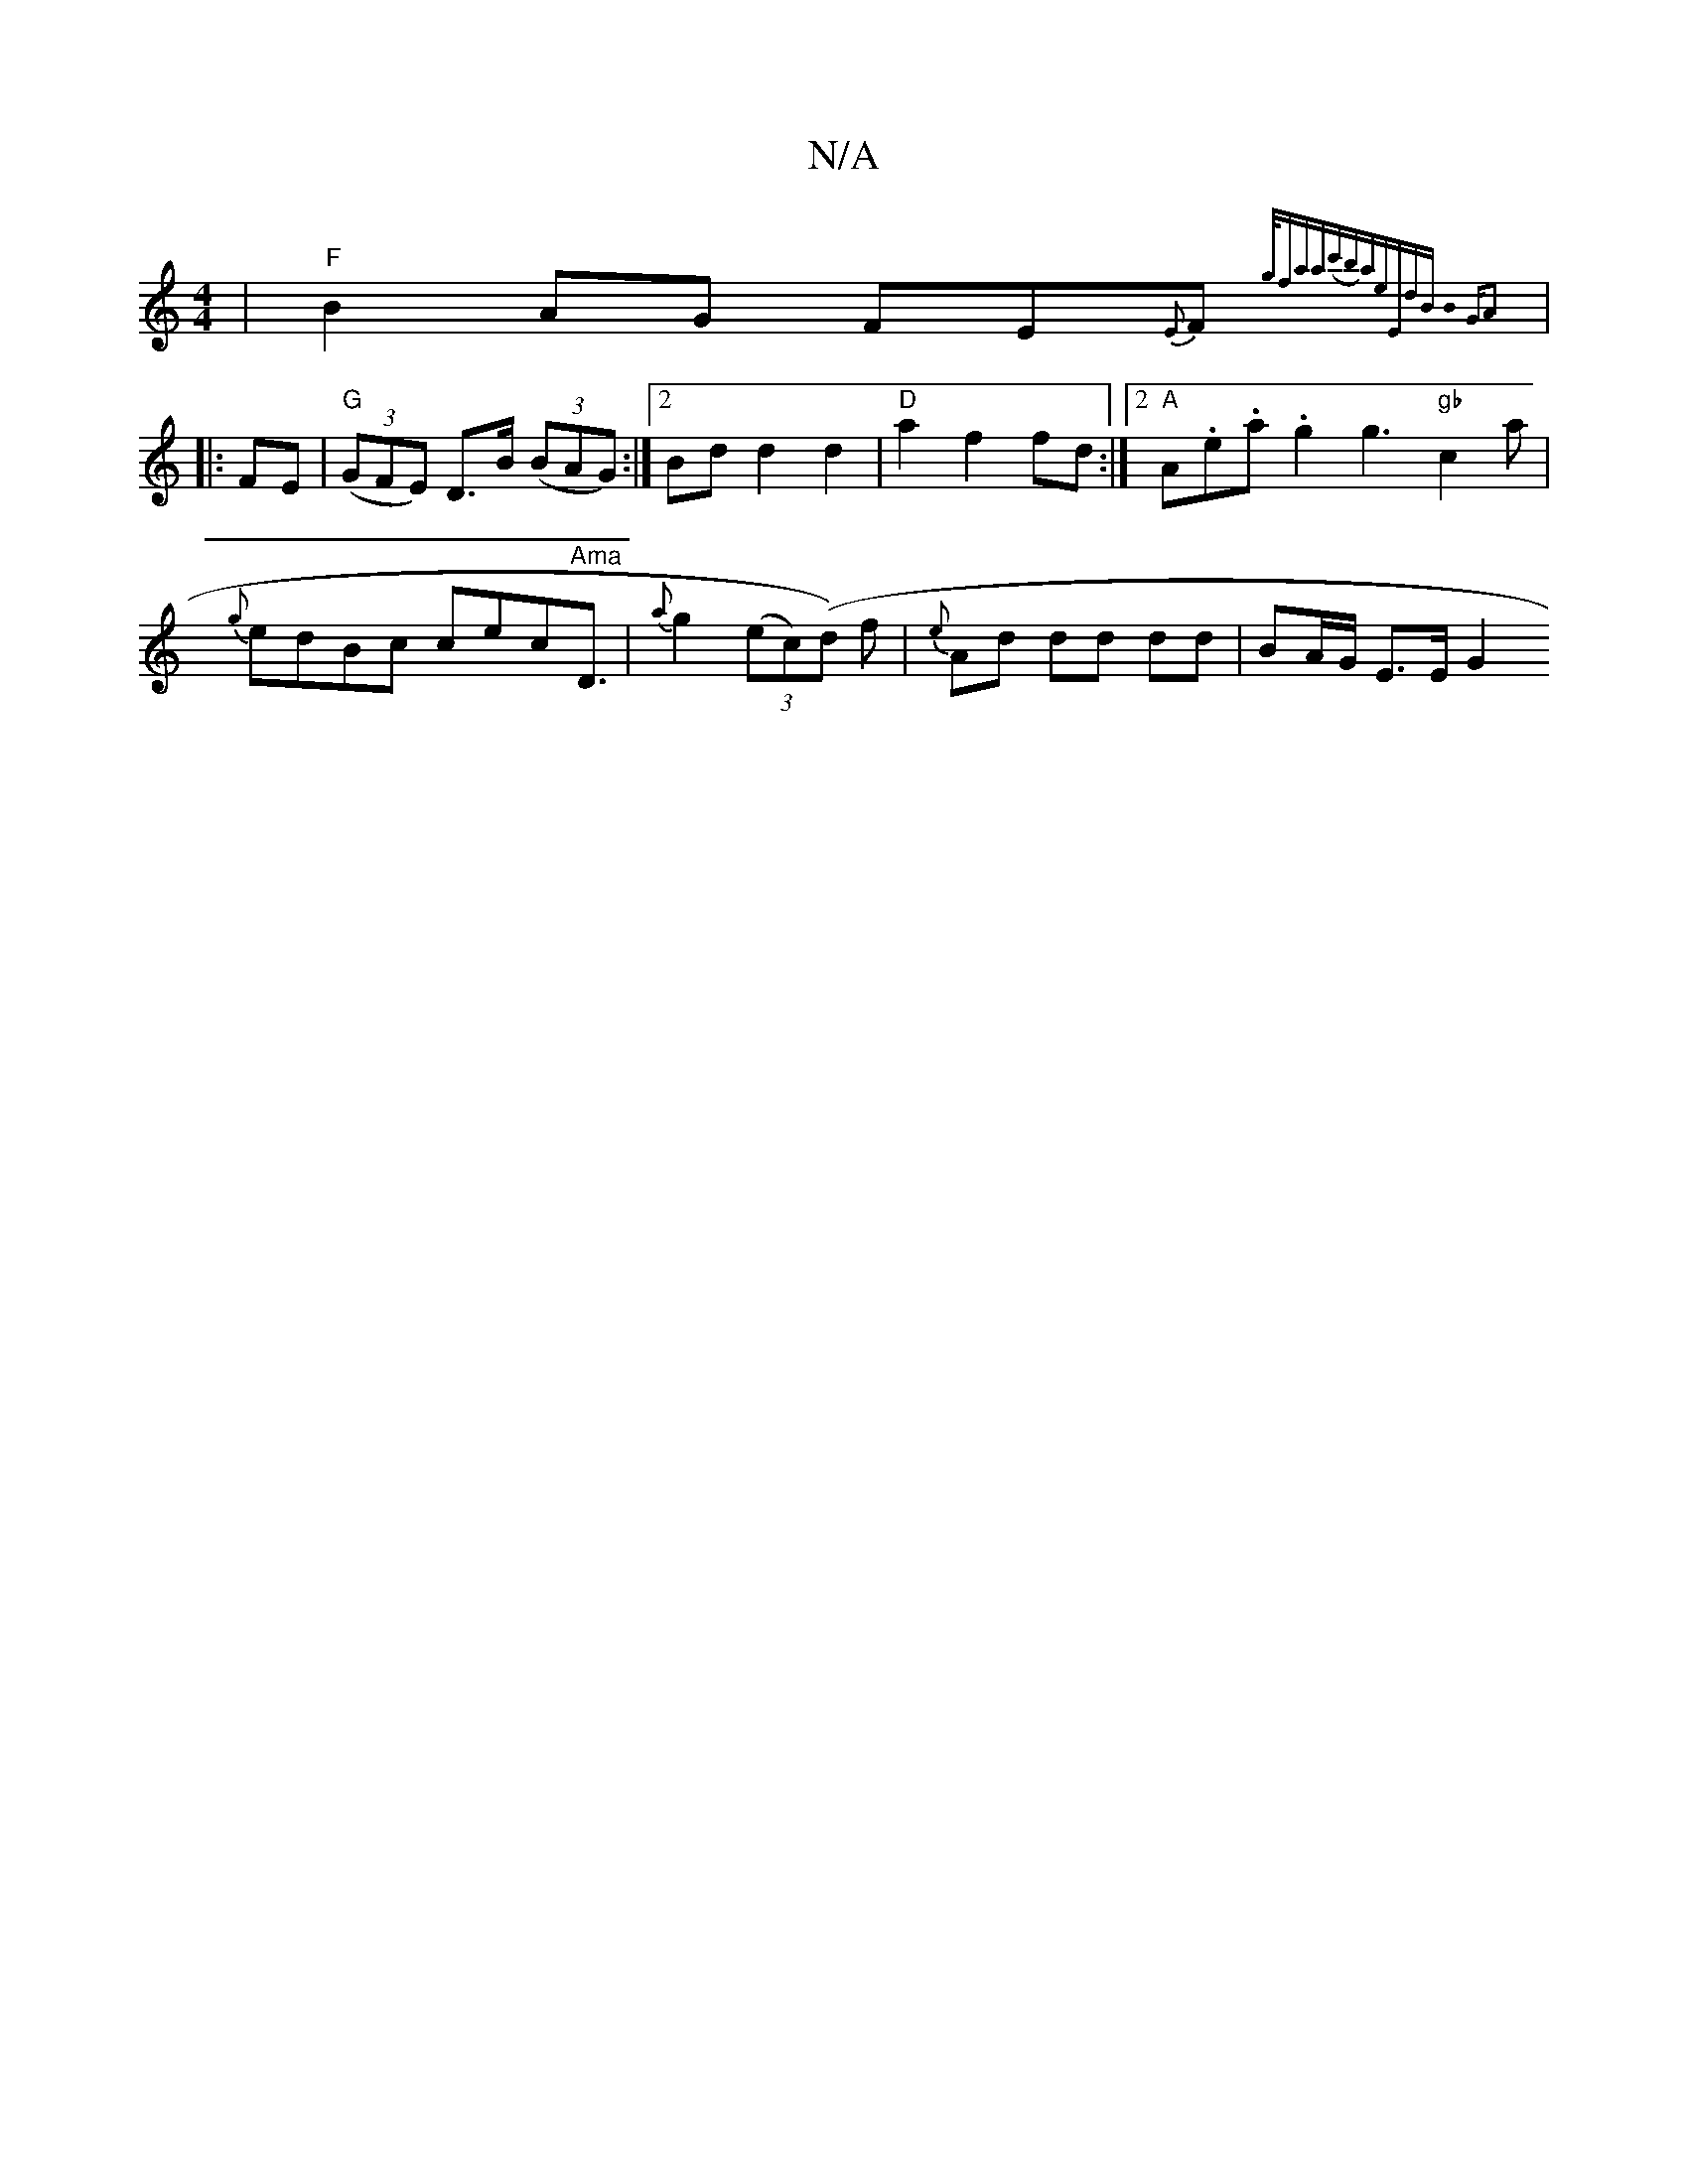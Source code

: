 X:1
T:N/A
M:4/4
R:N/A
K:Cmajor
|"F" B2AG FE{E}F{g/2(3faa|(c'b)ae"Em"dB|B32GA2:|
|:FE|"G"((3GFE) D>B (3(BAG) :|2 Bd d2 d2|"D"a2 f2 fd:|2 "A" A.e.a .g2 g3 "gb"c2a | {g}edBc cec"Ama"D3/2|{a}g2 (3(ec)(d )f | {e}Ad dd dd | BA/G/ E>E G2 